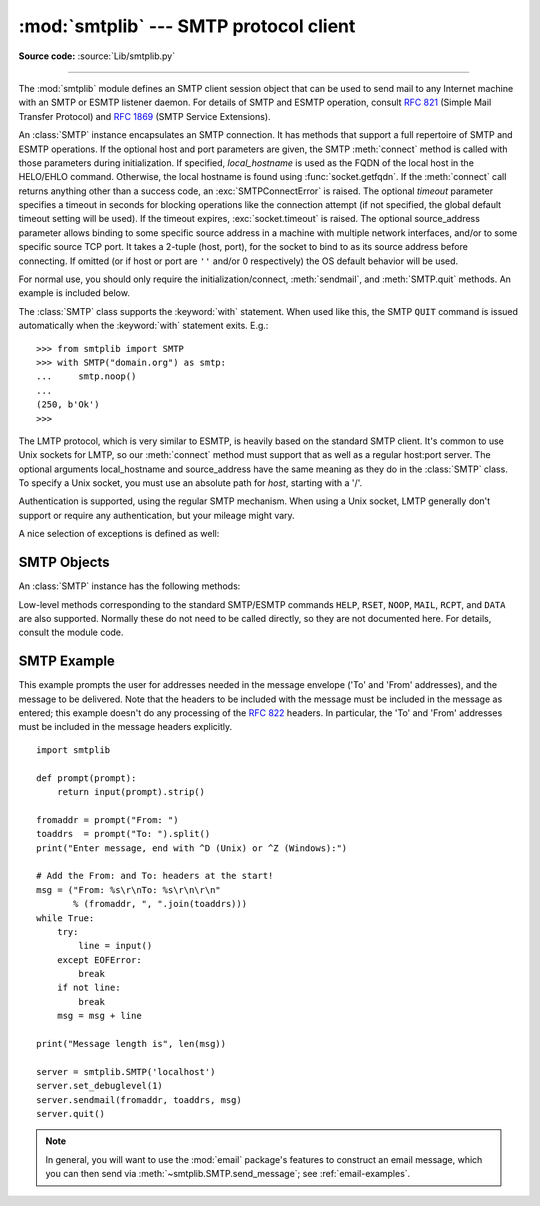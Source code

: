 :mod:`smtplib` --- SMTP protocol client
=======================================

.. module:: smtplib
   :synopsis: SMTP protocol client (requires sockets).

.. sectionauthor:: Eric S. Raymond <esr@snark.thyrsus.com>

**Source code:** :source:`Lib/smtplib.py`

.. index::
   pair: SMTP; protocol
   single: Simple Mail Transfer Protocol

--------------

The :mod:`smtplib` module defines an SMTP client session object that can be used
to send mail to any Internet machine with an SMTP or ESMTP listener daemon.  For
details of SMTP and ESMTP operation, consult :rfc:`821` (Simple Mail Transfer
Protocol) and :rfc:`1869` (SMTP Service Extensions).


.. class:: SMTP(host='', port=0, local_hostname=None[, timeout], source_address=None)

   An :class:`SMTP` instance encapsulates an SMTP connection.  It has methods
   that support a full repertoire of SMTP and ESMTP operations. If the optional
   host and port parameters are given, the SMTP :meth:`connect` method is
   called with those parameters during initialization.  If specified,
   *local_hostname* is used as the FQDN of the local host in the HELO/EHLO
   command.  Otherwise, the local hostname is found using
   :func:`socket.getfqdn`.  If the :meth:`connect` call returns anything other
   than a success code, an :exc:`SMTPConnectError` is raised. The optional
   *timeout* parameter specifies a timeout in seconds for blocking operations
   like the connection attempt (if not specified, the global default timeout
   setting will be used).  If the timeout expires, :exc:`socket.timeout` is
   raised.  The optional source_address parameter allows binding
   to some specific source address in a machine with multiple network
   interfaces, and/or to some specific source TCP port. It takes a 2-tuple
   (host, port), for the socket to bind to as its source address before
   connecting. If omitted (or if host or port are ``''`` and/or 0 respectively)
   the OS default behavior will be used.

   For normal use, you should only require the initialization/connect,
   :meth:`sendmail`, and :meth:`SMTP.quit` methods.
   An example is included below.

   The :class:`SMTP` class supports the :keyword:`with` statement.  When used
   like this, the SMTP ``QUIT`` command is issued automatically when the
   :keyword:`with` statement exits.  E.g.::

    >>> from smtplib import SMTP
    >>> with SMTP("domain.org") as smtp:
    ...     smtp.noop()
    ...
    (250, b'Ok')
    >>>

   .. versionchanged:: 3.3
      Support for the :keyword:`with` statement was added.

   .. versionchanged:: 3.3
      source_address argument was added.

   .. versionadded:: 3.5
      The SMTPUTF8 extension (:rfc:`6531`) is now supported.


.. class:: SMTP_SSL(host='', port=0, local_hostname=None, keyfile=None, \
                    certfile=None [, timeout], context=None, \
                    source_address=None)

   An :class:`SMTP_SSL` instance behaves exactly the same as instances of
   :class:`SMTP`. :class:`SMTP_SSL` should be used for situations where SSL is
   required from the beginning of the connection and using :meth:`starttls` is
   not appropriate. If *host* is not specified, the local host is used. If
   *port* is zero, the standard SMTP-over-SSL port (465) is used.  The optional
   arguments *local_hostname*, *timeout* and *source_address* have the same
   meaning as they do in the :class:`SMTP` class.  *context*, also optional,
   can contain a :class:`~ssl.SSLContext` and allows configuring various
   aspects of the secure connection.  Please read :ref:`ssl-security` for
   best practices.

   *keyfile* and *certfile* are a legacy alternative to *context*, and can
   point to a PEM formatted private key and certificate chain file for the
   SSL connection.

   .. versionchanged:: 3.3
      *context* was added.

   .. versionchanged:: 3.3
      source_address argument was added.

   .. versionchanged:: 3.4
      The class now supports hostname check with
      :attr:`ssl.SSLContext.check_hostname` and *Server Name Indication* (see
      :data:`ssl.HAS_SNI`).

   .. deprecated:: 3.6

       *keyfile* and *certfile* are deprecated in favor of *context*.
       Please use :meth:`ssl.SSLContext.load_cert_chain` instead, or let
       :func:`ssl.create_default_context` select the system's trusted CA
       certificates for you.


.. class:: LMTP(host='', port=LMTP_PORT, local_hostname=None, source_address=None)

   The LMTP protocol, which is very similar to ESMTP, is heavily based on the
   standard SMTP client. It's common to use Unix sockets for LMTP, so our
   :meth:`connect` method must support that as well as a regular host:port
   server. The optional arguments local_hostname and source_address have the
   same meaning as they do in the :class:`SMTP` class. To specify a Unix
   socket, you must use an absolute path for *host*, starting with a '/'.

   Authentication is supported, using the regular SMTP mechanism. When using a
   Unix socket, LMTP generally don't support or require any authentication, but
   your mileage might vary.


A nice selection of exceptions is defined as well:


.. exception:: SMTPException

   Subclass of :exc:`OSError` that is the base exception class for all
   the other exceptions provided by this module.

   .. versionchanged:: 3.4
      SMTPException became subclass of :exc:`OSError`


.. exception:: SMTPServerDisconnected

   This exception is raised when the server unexpectedly disconnects, or when an
   attempt is made to use the :class:`SMTP` instance before connecting it to a
   server.


.. exception:: SMTPResponseException

   Base class for all exceptions that include an SMTP error code. These exceptions
   are generated in some instances when the SMTP server returns an error code.  The
   error code is stored in the :attr:`smtp_code` attribute of the error, and the
   :attr:`smtp_error` attribute is set to the error message.


.. exception:: SMTPSenderRefused

   Sender address refused.  In addition to the attributes set by on all
   :exc:`SMTPResponseException` exceptions, this sets 'sender' to the string that
   the SMTP server refused.


.. exception:: SMTPRecipientsRefused

   All recipient addresses refused.  The errors for each recipient are accessible
   through the attribute :attr:`recipients`, which is a dictionary of exactly the
   same sort as :meth:`SMTP.sendmail` returns.


.. exception:: SMTPDataError

   The SMTP server refused to accept the message data.


.. exception:: SMTPConnectError

   Error occurred during establishment of a connection  with the server.


.. exception:: SMTPHeloError

   The server refused our ``HELO`` message.


.. exception:: SMTPNotSupportedError

    The command or option attempted is not supported by the server.

    .. versionadded:: 3.5


.. exception:: SMTPAuthenticationError

   SMTP authentication went wrong.  Most probably the server didn't accept the
   username/password combination provided.


.. seealso::

   :rfc:`821` - Simple Mail Transfer Protocol
      Protocol definition for SMTP.  This document covers the model, operating
      procedure, and protocol details for SMTP.

   :rfc:`1869` - SMTP Service Extensions
      Definition of the ESMTP extensions for SMTP.  This describes a framework for
      extending SMTP with new commands, supporting dynamic discovery of the commands
      provided by the server, and defines a few additional commands.


.. _smtp-objects:

SMTP Objects
------------

An :class:`SMTP` instance has the following methods:


.. method:: SMTP.set_debuglevel(level)

   Set the debug output level.  A value of 1 or ``True`` for *level* results in
   debug messages for connection and for all messages sent to and received from
   the server.  A value of 2 for *level* results in these messages being
   timestamped.

   .. versionchanged:: 3.5 Added debuglevel 2.


.. method:: SMTP.docmd(cmd, args='')

   Send a command *cmd* to the server.  The optional argument *args* is simply
   concatenated to the command, separated by a space.

   This returns a 2-tuple composed of a numeric response code and the actual
   response line (multiline responses are joined into one long line.)

   In normal operation it should not be necessary to call this method explicitly.
   It is used to implement other methods and may be useful for testing private
   extensions.

   If the connection to the server is lost while waiting for the reply,
   :exc:`SMTPServerDisconnected` will be raised.


.. method:: SMTP.connect(host='localhost', port=0)

   Connect to a host on a given port.  The defaults are to connect to the local
   host at the standard SMTP port (25). If the hostname ends with a colon (``':'``)
   followed by a number, that suffix will be stripped off and the number
   interpreted as the port number to use. This method is automatically invoked by
   the constructor if a host is specified during instantiation.  Returns a
   2-tuple of the response code and message sent by the server in its
   connection response.


.. method:: SMTP.helo(name='')

   Identify yourself to the SMTP server using ``HELO``.  The hostname argument
   defaults to the fully qualified domain name of the local host.
   The message returned by the server is stored as the :attr:`helo_resp` attribute
   of the object.

   In normal operation it should not be necessary to call this method explicitly.
   It will be implicitly called by the :meth:`sendmail` when necessary.


.. method:: SMTP.ehlo(name='')

   Identify yourself to an ESMTP server using ``EHLO``.  The hostname argument
   defaults to the fully qualified domain name of the local host.  Examine the
   response for ESMTP option and store them for use by :meth:`has_extn`.
   Also sets several informational attributes: the message returned by
   the server is stored as the :attr:`ehlo_resp` attribute, :attr:`does_esmtp`
   is set to true or false depending on whether the server supports ESMTP, and
   :attr:`esmtp_features` will be a dictionary containing the names of the
   SMTP service extensions this server supports, and their parameters (if any).

   Unless you wish to use :meth:`has_extn` before sending mail, it should not be
   necessary to call this method explicitly.  It will be implicitly called by
   :meth:`sendmail` when necessary.

.. method:: SMTP.ehlo_or_helo_if_needed()

   This method calls :meth:`ehlo` and/or :meth:`helo` if there has been no
   previous ``EHLO`` or ``HELO`` command this session.  It tries ESMTP ``EHLO``
   first.

   :exc:`SMTPHeloError`
     The server didn't reply properly to the ``HELO`` greeting.

.. method:: SMTP.has_extn(name)

   Return :const:`True` if *name* is in the set of SMTP service extensions returned
   by the server, :const:`False` otherwise. Case is ignored.


.. method:: SMTP.verify(address)

   Check the validity of an address on this server using SMTP ``VRFY``. Returns a
   tuple consisting of code 250 and a full :rfc:`822` address (including human
   name) if the user address is valid. Otherwise returns an SMTP error code of 400
   or greater and an error string.

   .. note::

      Many sites disable SMTP ``VRFY`` in order to foil spammers.


.. method:: SMTP.login(user, password, *, initial_response_ok=True)

   Log in on an SMTP server that requires authentication. The arguments are the
   username and the password to authenticate with. If there has been no previous
   ``EHLO`` or ``HELO`` command this session, this method tries ESMTP ``EHLO``
   first. This method will return normally if the authentication was successful, or
   may raise the following exceptions:

   :exc:`SMTPHeloError`
      The server didn't reply properly to the ``HELO`` greeting.

   :exc:`SMTPAuthenticationError`
      The server didn't accept the username/password combination.

   :exc:`SMTPNotSupportedError`
      The ``AUTH`` command is not supported by the server.

   :exc:`SMTPException`
      No suitable authentication method was found.

   Each of the authentication methods supported by :mod:`smtplib` are tried in
   turn if they are advertised as supported by the server.  See :meth:`auth`
   for a list of supported authentication methods.  *initial_response_ok* is
   passed through to :meth:`auth`.

   Optional keyword argument *initial_response_ok* specifies whether, for
   authentication methods that support it, an "initial response" as specified
   in :rfc:`4954` can be sent along with the ``AUTH`` command, rather than
   requiring a challenge/response.

   .. versionchanged:: 3.5
      :exc:`SMTPNotSupportedError` may be raised, and the
      *initial_response_ok* parameter was added.


.. method:: SMTP.auth(mechanism, authobject, *, initial_response_ok=True)

   Issue an ``SMTP`` ``AUTH`` command for the specified authentication
   *mechanism*, and handle the challenge response via *authobject*.

   *mechanism* specifies which authentication mechanism is to
   be used as argument to the ``AUTH`` command; the valid values are
   those listed in the ``auth`` element of :attr:`esmtp_features`.

   *authobject* must be a callable object taking an optional single argument:

     data = authobject(challenge=None)

   If optional keyword argument *initial_response_ok* is true,
   ``authobject()`` will be called first with no argument.  It can return the
   :rfc:`4954` "initial response" ASCII ``str`` which will be encoded and sent with
   the ``AUTH`` command as below.  If the ``authobject()`` does not support an
   initial response (e.g. because it requires a challenge), it should return
   ``None`` when called with ``challenge=None``.  If *initial_response_ok* is
   false, then ``authobject()`` will not be called first with ``None``.

   If the initial response check returns ``None``, or if *initial_response_ok* is
   false, ``authobject()`` will be called to process the server's challenge
   response; the *challenge* argument it is passed will be a ``bytes``.  It
   should return ASCII ``str`` *data* that will be base64 encoded and sent to the
   server.

   The ``SMTP`` class provides ``authobjects`` for the ``CRAM-MD5``, ``PLAIN``,
   and ``LOGIN`` mechanisms; they are named ``SMTP.auth_cram_md5``,
   ``SMTP.auth_plain``, and ``SMTP.auth_login`` respectively.  They all require
   that the ``user`` and ``password`` properties of the ``SMTP`` instance are
   set to appropriate values.

   User code does not normally need to call ``auth`` directly, but can instead
   call the :meth:`login` method, which will try each of the above mechanisms
   in turn, in the order listed.  ``auth`` is exposed to facilitate the
   implementation of authentication methods not (or not yet) supported
   directly by :mod:`smtplib`.

   .. versionadded:: 3.5


.. method:: SMTP.starttls(keyfile=None, certfile=None, context=None)

   Put the SMTP connection in TLS (Transport Layer Security) mode.  All SMTP
   commands that follow will be encrypted.  You should then call :meth:`ehlo`
   again.

   If *keyfile* and *certfile* are provided, they are used to create an
   :class:`ssl.SSLContext`.

   Optional *context* parameter is an :class:`ssl.SSLContext` object; This is
   an alternative to using a keyfile and a certfile and if specified both
   *keyfile* and *certfile* should be ``None``.

   If there has been no previous ``EHLO`` or ``HELO`` command this session,
   this method tries ESMTP ``EHLO`` first.

   .. deprecated:: 3.6

       *keyfile* and *certfile* are deprecated in favor of *context*.
       Please use :meth:`ssl.SSLContext.load_cert_chain` instead, or let
       :func:`ssl.create_default_context` select the system's trusted CA
       certificates for you.

   :exc:`SMTPHeloError`
      The server didn't reply properly to the ``HELO`` greeting.

   :exc:`SMTPNotSupportedError`
     The server does not support the STARTTLS extension.

   :exc:`RuntimeError`
     SSL/TLS support is not available to your Python interpreter.

   .. versionchanged:: 3.3
      *context* was added.

   .. versionchanged:: 3.4
      The method now supports hostname check with
      :attr:`SSLContext.check_hostname` and *Server Name Indicator* (see
      :data:`~ssl.HAS_SNI`).

   .. versionchanged:: 3.5
      The error raised for lack of STARTTLS support is now the
      :exc:`SMTPNotSupportedError` subclass instead of the base
      :exc:`SMTPException`.


.. method:: SMTP.sendmail(from_addr, to_addrs, msg, mail_options=(), rcpt_options=())

   Send mail.  The required arguments are an :rfc:`822` from-address string, a list
   of :rfc:`822` to-address strings (a bare string will be treated as a list with 1
   address), and a message string.  The caller may pass a list of ESMTP options
   (such as ``8bitmime``) to be used in ``MAIL FROM`` commands as *mail_options*.
   ESMTP options (such as ``DSN`` commands) that should be used with all ``RCPT``
   commands can be passed as *rcpt_options*.  (If you need to use different ESMTP
   options to different recipients you have to use the low-level methods such as
   :meth:`mail`, :meth:`rcpt` and :meth:`data` to send the message.)

   .. note::

      The *from_addr* and *to_addrs* parameters are used to construct the message
      envelope used by the transport agents.  ``sendmail`` does not modify the
      message headers in any way.

   *msg* may be a string containing characters in the ASCII range, or a byte
   string.  A string is encoded to bytes using the ascii codec, and lone ``\r``
   and ``\n`` characters are converted to ``\r\n`` characters.  A byte string is
   not modified.

   If there has been no previous ``EHLO`` or ``HELO`` command this session, this
   method tries ESMTP ``EHLO`` first. If the server does ESMTP, message size and
   each of the specified options will be passed to it (if the option is in the
   feature set the server advertises).  If ``EHLO`` fails, ``HELO`` will be tried
   and ESMTP options suppressed.

   This method will return normally if the mail is accepted for at least one
   recipient. Otherwise it will raise an exception.  That is, if this method does
   not raise an exception, then someone should get your mail. If this method does
   not raise an exception, it returns a dictionary, with one entry for each
   recipient that was refused.  Each entry contains a tuple of the SMTP error code
   and the accompanying error message sent by the server.

   If ``SMTPUTF8`` is included in *mail_options*, and the server supports it,
   *from_addr* and *to_addrs* may contain non-ASCII characters.

   This method may raise the following exceptions:

   :exc:`SMTPRecipientsRefused`
      All recipients were refused.  Nobody got the mail.  The :attr:`recipients`
      attribute of the exception object is a dictionary with information about the
      refused recipients (like the one returned when at least one recipient was
      accepted).

   :exc:`SMTPHeloError`
      The server didn't reply properly to the ``HELO`` greeting.

   :exc:`SMTPSenderRefused`
      The server didn't accept the *from_addr*.

   :exc:`SMTPDataError`
      The server replied with an unexpected error code (other than a refusal of a
      recipient).

   :exc:`SMTPNotSupportedError`
      ``SMTPUTF8`` was given in the *mail_options* but is not supported by the
      server.

   Unless otherwise noted, the connection will be open even after an exception is
   raised.

   .. versionchanged:: 3.2
      *msg* may be a byte string.

   .. versionchanged:: 3.5
      ``SMTPUTF8`` support added, and :exc:`SMTPNotSupportedError` may be
      raised if ``SMTPUTF8`` is specified but the server does not support it.


.. method:: SMTP.send_message(msg, from_addr=None, to_addrs=None, \
                              mail_options=(), rcpt_options=())

   This is a convenience method for calling :meth:`sendmail` with the message
   represented by an :class:`email.message.Message` object.  The arguments have
   the same meaning as for :meth:`sendmail`, except that *msg* is a ``Message``
   object.

   If *from_addr* is ``None`` or *to_addrs* is ``None``, ``send_message`` fills
   those arguments with addresses extracted from the headers of *msg* as
   specified in :rfc:`5322`\: *from_addr* is set to the :mailheader:`Sender`
   field if it is present, and otherwise to the :mailheader:`From` field.
   *to_addrs* combines the values (if any) of the :mailheader:`To`,
   :mailheader:`Cc`, and :mailheader:`Bcc` fields from *msg*.  If exactly one
   set of :mailheader:`Resent-*` headers appear in the message, the regular
   headers are ignored and the :mailheader:`Resent-*` headers are used instead.
   If the message contains more than one set of :mailheader:`Resent-*` headers,
   a :exc:`ValueError` is raised, since there is no way to unambiguously detect
   the most recent set of :mailheader:`Resent-` headers.

   ``send_message`` serializes *msg* using
   :class:`~email.generator.BytesGenerator` with ``\r\n`` as the *linesep*, and
   calls :meth:`sendmail` to transmit the resulting message.  Regardless of the
   values of *from_addr* and *to_addrs*, ``send_message`` does not transmit any
   :mailheader:`Bcc` or :mailheader:`Resent-Bcc` headers that may appear
   in *msg*.  If any of the addresses in *from_addr* and *to_addrs* contain
   non-ASCII characters and the server does not advertise ``SMTPUTF8`` support,
   an :exc:`SMTPNotSupported` error is raised.  Otherwise the ``Message`` is
   serialized with a clone of its :mod:`~email.policy` with the
   :attr:`~email.policy.EmailPolicy.utf8` attribute set to ``True``, and
   ``SMTPUTF8`` and ``BODY=8BITMIME`` are added to *mail_options*.

   .. versionadded:: 3.2

   .. versionadded:: 3.5
      Support for internationalized addresses (``SMTPUTF8``).


.. method:: SMTP.quit()

   Terminate the SMTP session and close the connection.  Return the result of
   the SMTP ``QUIT`` command.


Low-level methods corresponding to the standard SMTP/ESMTP commands ``HELP``,
``RSET``, ``NOOP``, ``MAIL``, ``RCPT``, and ``DATA`` are also supported.
Normally these do not need to be called directly, so they are not documented
here.  For details, consult the module code.


.. _smtp-example:

SMTP Example
------------

This example prompts the user for addresses needed in the message envelope ('To'
and 'From' addresses), and the message to be delivered.  Note that the headers
to be included with the message must be included in the message as entered; this
example doesn't do any processing of the :rfc:`822` headers.  In particular, the
'To' and 'From' addresses must be included in the message headers explicitly. ::

   import smtplib

   def prompt(prompt):
       return input(prompt).strip()

   fromaddr = prompt("From: ")
   toaddrs  = prompt("To: ").split()
   print("Enter message, end with ^D (Unix) or ^Z (Windows):")

   # Add the From: and To: headers at the start!
   msg = ("From: %s\r\nTo: %s\r\n\r\n"
          % (fromaddr, ", ".join(toaddrs)))
   while True:
       try:
           line = input()
       except EOFError:
           break
       if not line:
           break
       msg = msg + line

   print("Message length is", len(msg))

   server = smtplib.SMTP('localhost')
   server.set_debuglevel(1)
   server.sendmail(fromaddr, toaddrs, msg)
   server.quit()

.. note::

   In general, you will want to use the :mod:`email` package's features to
   construct an email message, which you can then send
   via :meth:`~smtplib.SMTP.send_message`; see :ref:`email-examples`.
